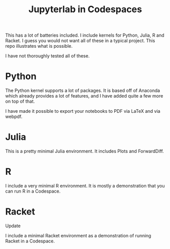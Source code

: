#+title: Jupyterlab in Codespaces

[[./jupyter-in-the-cloud.png]]

This has a lot of batteries included. I include kernels for Python, Julia, R and Racket. I guess you would not want all of these in a typical project. This repo illustrates what is possible.

I have not thoroughly tested all of these.

* Python

The Python kernel supports a lot of packages. It is based off of Anaconda which already provides a lot of features, and I have added quite a few more on top of that. 

I have made it possible to export your notebooks to PDF via LaTeX and via webpdf.

* Julia

This is a pretty minimal Julia environment. It includes Plots and ForwardDiff.

* R

I include a very minimal R environment. It is mostly a demonstration that you can run R in a Codespace.

* Racket

Update

I include a minimal Racket environment as a demonstration of running Racket in a Codespace.
